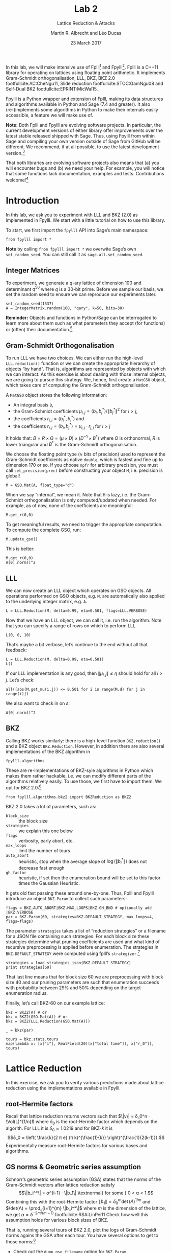 #+OPTIONS: tags:nil tasks:todo toc:nil num:t
#+STARTUP: showall indent
#+TODO: WRITE(!) REVIS(!) WAITING(w@/!) | WROTE(!)
#+TODO: TODO(t!) READ(r) WAITING(w@/!) | DONE(d!) CANCELLED(c!)
#+TAGS: solution
#+EXCLUDE_TAGS: 
#+LATEX_CLASS: handout
#+LATEX_CLASS_OPTIONS: [10pt,a4paper,nobib]
#+LATEX_HEADER: \input{lab-header.tex}
#+BIBLIOGRAPHY: local.bib,abbrev3.bib,crypto_crossref.bib

#+TITLE: Lab 2
#+SUBTITLE: Lattice Reduction & Attacks
#+AUTHOR: Martin R. Albrecht and Léo Ducas
#+DATE: 23 March 2017

In this lab, we will make intensive use of Fplll[fn:1] and Fpylll[fn:2]. Fplll is a C++11 library for operating on lattices using floating point arithmetic. It implements Gram-Schmidt orthogonalisation, LLL, BKZ, BKZ 2.0 footfullcite:AC:CheNgu11, Slide reduction footfullcite:STOC:GamNgu08 and Self-Dual BKZ footfullcite:EPRINT:MicWal15.

Fpylll is a Python wrapper and extension of Fplll, making its data structures and algorithms available in Python and Sage (7.4 and greater). It also (re-)implements some algorithms in Python to make their internals easily accessible, a feature we will make use of.

*Note:* Both Fplll and Fpylll are evolving software projects. In particular, the current development versions of either library offer improvements over the latest stable released shipped with Sage. Thus, using Fpylll from within Sage and compiling your own version outside of Sage from GitHub will be different. We recommend, if at all possible, to use the latest development version.[fn:3]

That both libraries are evolving software projects also means that (a) you will encounter bugs and (b) we need your help. For example, you will notice that some functions lack documentation, examples and tests. Contributions welcome![fn:4]

* Introduction
:PROPERTIES:
:tangle: lab-02-fpylll.py
:END:

In this lab, we ask you to experiment with LLL and BKZ (2.0) as implemented in Fpylll. We start with a little tutorial on how to use this library. 

To start, we first import the =fpylll= API into Sage’s main namespace:

#+BEGIN_SRC sage
from fpylll import *
#+END_SRC

#+RESULTS:

*Note* by calling =from fpylll import *= we overwite Sage’s own =set_random_seed=. You can still call it as =sage.all.set_random_seed=.

** Integer Matrices

To experiment, we generate a \(q\)-ary lattice of dimension 100 and determinant $q^{50}$ where $q$ is a 30-bit prime. Before we sample our basis, we set the random seed to ensure we can reproduce our experiments later.

#+BEGIN_SRC sage
set_random_seed(1337)
A = IntegerMatrix.random(100, "qary", k=50, bits=30)
#+END_SRC

#+RESULTS:

*Reminder:* Objects and functions in Python/Sage can be interrogated to learn more about them such as what parameters they accept (for functions) or (often) their documentation.[fn:5]

** Gram-Schmidt Orthogonalisation

To run LLL we have two choices. We can either run the high-level =LLL.reduction()= function or we can create the appropriate hierarchy of objects “by hand”. That is, algorithms are represented by objects with which we can interact. As this exercise is about dealing with those internal objects, we are going to pursue this strategy. We, hence, first create a =MatGSO= object, which takes care of computing the Gram-Schmidt orthogonalisation. 

A =MatGSO= object stores the following information:

- An integral basis =B=,
- the Gram-Schmidt coefficients \(μ_{i,j} = ⟨b_i, b^*_j⟩ / \|b^*_j\|^2\) for \(i>j\),
- the coefficients \(r_{i,i} = ⟨b^*_i, b^*_i⟩\) and
- the coefficients \(r_{i,j} = ⟨b_i, b^*_j⟩ = μ_{i,j} ⋅ r_{j,j}  \) for \(i>j\)

It holds that: $B = R × Q = (μ × D) × (D^{-1} × B^*)$ where $Q$ is orthonormal, $R$ is lower triangular and $B^*$ is the Gram-Schmidt orthogonalisation.

We choose the floating point type (≈ bits of precision) used to represent the Gram-Schmidt coefficients as native =double=, which is fastest and fine up to dimension 170 or so. If you choose =mpfr= for arbitrary precision, you must call =set_precision(prec)= before constructing your object =M=, i.e. precision is global!

#+BEGIN_SRC sage
M = GSO.Mat(A, float_type="d")
#+END_SRC

#+RESULTS:

When we say “internal”, we mean it. Note that =M= is lazy, i.e. the Gram-Schmidt orthogonalisation is only computed/updated when needed. For example, as of now, none of the coefficients are meaningful:

#+BEGIN_SRC sage
M.get_r(0,0)
#+END_SRC

#+RESULTS:
: 6.90051235708626e-310

To get meaningful results, we need to trigger the appropriate computation. To compute the complete GSO, run:

#+BEGIN_SRC sage
M.update_gso()
#+END_SRC

#+RESULTS:
: True

This is better:

#+BEGIN_SRC sage
M.get_r(0,0)
A[0].norm()^2  
#+END_SRC

#+RESULTS:
: 1.1005727694586943e+18
: 1.1005727694586944e+18

** LLL

We can now create an LLL object which operates on GSO objects. All operations performed on GSO objects, e.g. =M=, are automatically also applied to the underlying integer matrix, e.g. =A=.

#+BEGIN_SRC sage
L = LLL.Reduction(M, delta=0.99, eta=0.501, flags=LLL.VERBOSE)
#+END_SRC

#+RESULTS:

Now that we have an LLL object, we can call it, i.e. run the algorithm. Note that you can specify a range of rows on which to perform LLL.

#+BEGIN_SRC sage
L(0, 0, 10)
#+END_SRC

#+RESULTS:
#+begin_example
Entering LLL
delta = 0.99
eta = 0.501
precision = 53
exact_dot_product = 0
row_expo = 0
early_red = 0
siegel_cond = 0
long_in_babai = 0
Discovering vector 2/10 cputime=0
Discovering vector 3/10 cputime=0
Discovering vector 4/10 cputime=0
Discovering vector 5/10 cputime=0
Discovering vector 6/10 cputime=0
Discovering vector 7/10 cputime=0
Discovering vector 8/10 cputime=0
Discovering vector 9/10 cputime=0
Discovering vector 10/10 cputime=0
End of LLL: success
#+end_example

That’s maybe a bit verbose, let’s continue to the end without all that feedback:

#+BEGIN_SRC sage
L = LLL.Reduction(M, delta=0.99, eta=0.501)  
L()
#+END_SRC

#+RESULTS:

If our LLL implementation is any good, then \(\|μ_{i,j}\| ≤ η\) should hold for all $i>j$. Let’s check:

#+BEGIN_SRC sage
all([abs(M.get_mu(i,j)) <= 0.501 for i in range(M.d) for j in range(i)])
#+END_SRC

#+RESULTS:
: True

We also want to check in on =A=:

#+BEGIN_SRC sage
A[0].norm()^2
#+END_SRC

#+RESULTS:
: 13340327827.0

** BKZ

Calling BKZ works similarly: there is a high-level function =BKZ.reduction()= and a BKZ object =BKZ.Reduction=. However, in addition there are also several implementations of the BKZ algorithm in 

#+BEGIN_EXAMPLE
fpylll.algorithms
#+END_EXAMPLE

These are re-implementations of BKZ-syle algorithms in Python which makes them rather hackable, i.e. we can modify different parts of the algorithms relatively easily. To use those, we first have to import them. We opt for BKZ 2.0:[fn:6]

#+BEGIN_SRC sage
from fpylll.algorithms.bkz2 import BKZReduction as BKZ2
#+END_SRC

#+RESULTS:

BKZ 2.0 takes a lot of parameters, such as:

+ =block_size= :: the block size
+ =strategies= :: we explain this one below
+ =flags= :: verbosity, early abort, etc.
+ =max_loops= :: limit the number of tours
+ =auto_abort= :: heuristic, stop when the average slope of \(\log(\|b_i^*\|)\) does not decrease fast enough
+ =gh_factor= :: heuristic, if set then the enumeration bound will be set to this factor times the Gaussian Heuristic.

It gets old fast passing these around one-by-one. Thus, Fplll and Fpylll introduce an object =BKZ.Param= to collect such parameters:

#+BEGIN_SRC sage
flags = BKZ.AUTO_ABORT|BKZ.MAX_LOOPS|BKZ.GH_BND # optionally add |BKZ.VERBOSE
par = BKZ.Param(60, strategies=BKZ.DEFAULT_STRATEGY, max_loops=4, flags=flags)
#+END_SRC

#+RESULTS:

The parameter =strategies= takes a list of “reduction strategies” or a filename for a JSON file containing such strategies. For each block size these strategies determine what pruning coefficients are used and what kind of recursive preprocessing is applied before enumeration. The strategies in =BKZ.DEFAULT_STRATEGY= were computed using fplll’s =strategizer=.[fn:7]

#+BEGIN_SRC sage
strategies = load_strategies_json(BKZ.DEFAULT_STRATEGY)
print strategies[60]
#+END_SRC

#+RESULTS:
: '/opt/sage-devel/local/share/fplll/strategies/default.json'
: Strategy< 60, (40), 0.29-0.50>

That last line means that for block size 60 we are preprocessing with block size 40 and our pruning parameters are such that enumeration succeeds with probability between 29% and 50% depending on the target enumeration radius.

Finally, let’s call BKZ-60 on our example lattice:

#+BEGIN_SRC sage :results table :colnames '(i time r_0)
bkz = BKZ2(A) # or
bkz = BKZ2(GSO.Mat(A)) # or 
bkz = BKZ2(LLL.Reduction(GSO.Mat(A)))

_ = bkz(par)

tours = bkz.stats.tours
map(lambda x: [x["i"], RealField(20)(x["total time"]), x["r_0"]], tours)
#+END_SRC

#+RESULTS:
| i |   time |          r_0 |
|---+--------+--------------|
| 0 | 13.573 | 5729242260.0 |
| 1 | 25.795 | 3034110354.0 |
| 2 | 40.709 | 2845292328.0 |
| 3 | 52.384 | 2845292328.0 |

* Lattice Reduction

In this exercise, we ask you to verify various predictions made about lattice reduction using the implementations available in Fpylll.

** root-Hermite factors

Recall that lattice reduction returns vectors such that \(\|v\| = δ_0^n ⋅ \Vol(L)^{1/n}\) where $\delta_0$ is the root-Hermite factor which depends on the algorith. For LLL it  is \(δ_0≈1.0219\) and for BKZ-\(k\) it is \[δ_0 ≈ \left( \frac{k}{2 π e} (π k)^{\frac{1}{k}}  \right)^{\frac{1}{2(k-1)}}.\] Experimentally measure root-Hermite factors for various bases and algorithms.

** GS norms & Geometric series assumption

Schnorr’s geometric series assumption (GSA) states that the norms of the Gram-Schmidt vectors after lattice reduction satisfy \[\|b_i^*\| = α^{i-1} ⋅ \|b_1\| \textnormal{ for some } 0 < α < 1.\] Combining this with the root-Hermite factor \(\|b_1\| = δ_0^m \det(Λ)^{1/m}\) and \(\det(Λ) = \prod_{i=1}^{m} \|b_i^*\|\) where $m$ is the dimension of the lattice, we get $α = δ^{-2m/(m-1)}$.footfullcite:RSA:LinPei11 Check how well this assumption holds for various block sizes of BKZ.

That is, running several tours of BKZ 2.0, plot the logs of Gram-Schmidt norms agains the GSA after each tour. You have several options to get to those norms:[fn:8]

- Check out the =dump_gso_filename= option for =BKZ.Param=.

- Set up BKZ parameters to run one tour only an measure between BKZ calls.

- Inherit from =fpylll.algorithms.bkz2.BKZReduction= and add the functionality to plot after each tour.

If you are running from within Sage, you can simply call =line()= to plot, e.g. 

#+BEGIN_SRC sage :file lab-02-plot-line-sage.png
line(zip(range(10),prime_range(30)), color="lightgrey", dpi=150r, thickness=2)
#+END_SRC

#+ATTR_LATEX: :width 0.6\textwidth
#+RESULTS:
[[file:lab-02-plot-line-sage.png]]

In vanilla Python, you can use matplotlib[fn:9]

#+BEGIN_SRC sage :results none
import matplotlib.pyplot as plt
X = range(10)
Y = [2, 3, 5, 7, 11, 13, 17, 19, 23, 29]
plt.plot(X, Y)
plt.ylabel('primes!!!')
plt.savefig("lab-02-plot-line-matplotlib.png", dpi=300r, bbox_inches='tight')
plt.close()
#+END_SRC

#+ATTR_LATEX: :width 0.7\textwidth
[[./lab-02-plot-line-matplotlib.png]] 

* Dual Attack

In this exercise, you are asked to break a decision-LWE instance using the dual lattice attack.

That is, assume you are given access to an lWE oracle such as

#+BEGIN_SRC sage
from sage.crypto.lwe import LindnerPeikert
lwe = LindnerPeikert(50)
#+END_SRC

#+RESULTS:

1. Establish the BKZ block size required to distinguish with an advantage of, say, 60%.footfullcite:RSA:LinPei11
   
   Note that this entails finding the optimal number of samples \(m\), i.e that \(m\) which minimises the expression $δ_0^m ⋅ q^{n/m}$.footfullcite:PQCBook:MicReg09,EPRINT:AlbPlaSco15
2. Construct a basis for the scaled dual lattice.[fn:10]
3. Run BKZ on on that basis to recover a short vector \(v\) in the scaled dual lattice.
4. Use (possibly several) \(v\) to distinguish the outputs of the oracle from uniform.
5. Attempt bigger, harder instances.
6. Improve the running time by employing cleverer techniques, such as progressive BKZ footfullcite:EPRINT:AWHT16, running in the low-advantage regime or sparse-ish re-randomisation of already reduced bases.

* COMMENT Primal Attack

- Run uSVP attack
- Improve the previous by introducing a pruned enumeration on the whole lattice after BKZ reduction

* COMMENT Lattice Challenge

Get your name up here: https://www.latticechallenge.org/lwe_challenge/challenge.php

* Ignored                                                               :ignore:

#+BEGIN_EXPORT latex
\appendix
#+END_EXPORT

* Example Solutions                                                   :solution:
** root-Hermite factors

#+BEGIN_SRC sage :eval never :tangle lab-02-solution-root-hermite.sage
# -*- coding: utf-8 -*-
from fpylll import *

deltaf = lambda beta: (beta/(2*pi*e) * (pi*beta)^(1/beta))^(1/(2*beta-1))
fmt = u"n: %3d, bits: %2d, β: %2d, δ_0: %.4f, pred: 2^%5.2f, real: 2^%5.2f"

ntrials = 20
for n in (50, 70, 90, 110, 130):
    for bits in (20, 40):
        for beta in (2, 20, 50, 60):
            if beta > n:
                continue
            beta = ZZ(beta)
            if beta == 2:
                delta_0 = 1.0219
            else:
                delta_0 = deltaf(beta)
            n_pred = float(delta_0^n * 2^(bits/2))
            n_real = []
            for i in range(ntrials):
                A = IntegerMatrix.random(n, "qary", k=n/2, bits=bits)
                if beta == 2:
                    LLL.reduction(A)
                else:
                    par = BKZ.Param(block_size=beta,
                                    strategies=BKZ.DEFAULT_STRATEGY,
                                    max_loops=4,
                                    flags=BKZ.MAX_LOOPS|BKZ.GH_BND)
                    BKZ.reduction(A, par)
                n_real.append(A[0].norm())
            n_real = sum(n_real)/ntrials
            print(fmt%(n, bits, beta, delta_0, log(n_pred,2), log(n_real,2)))
    print
#+END_SRC

#+BEGIN_EXAMPLE
n:  50, bits: 20, β:  2, δ_0: 1.0219, pred: 2^11.56, real: 2^10.75
n:  50, bits: 20, β: 20, δ_0: 1.0094, pred: 2^10.67, real: 2^10.51
n:  50, bits: 20, β: 50, δ_0: 1.0119, pred: 2^10.86, real: 2^10.14
n:  50, bits: 40, β:  2, δ_0: 1.0219, pred: 2^21.56, real: 2^20.61
n:  50, bits: 40, β: 20, δ_0: 1.0094, pred: 2^20.67, real: 2^20.66
n:  50, bits: 40, β: 50, δ_0: 1.0119, pred: 2^20.86, real: 2^20.26

n:  70, bits: 20, β:  2, δ_0: 1.0219, pred: 2^12.19, real: 2^11.44
n:  70, bits: 20, β: 20, δ_0: 1.0094, pred: 2^10.94, real: 2^11.02
n:  70, bits: 20, β: 50, δ_0: 1.0119, pred: 2^11.20, real: 2^10.55
n:  70, bits: 20, β: 60, δ_0: 1.0114, pred: 2^11.14, real: 2^10.59
n:  70, bits: 40, β:  2, δ_0: 1.0219, pred: 2^22.19, real: 2^21.36
n:  70, bits: 40, β: 20, δ_0: 1.0094, pred: 2^20.94, real: 2^20.93
n:  70, bits: 40, β: 50, δ_0: 1.0119, pred: 2^21.20, real: 2^20.84
n:  70, bits: 40, β: 60, δ_0: 1.0114, pred: 2^21.14, real: 2^20.51

n:  90, bits: 20, β:  2, δ_0: 1.0219, pred: 2^12.81, real: 2^11.46
n:  90, bits: 20, β: 20, δ_0: 1.0094, pred: 2^11.21, real: 2^11.64
n:  90, bits: 20, β: 50, δ_0: 1.0119, pred: 2^11.54, real: 2^10.97
n:  90, bits: 20, β: 60, δ_0: 1.0114, pred: 2^11.47, real: 2^11.01
n:  90, bits: 40, β:  2, δ_0: 1.0219, pred: 2^22.81, real: 2^21.94
n:  90, bits: 40, β: 20, δ_0: 1.0094, pred: 2^21.21, real: 2^21.51
n:  90, bits: 40, β: 50, δ_0: 1.0119, pred: 2^21.54, real: 2^20.96
n:  90, bits: 40, β: 60, δ_0: 1.0114, pred: 2^21.47, real: 2^20.96

n: 110, bits: 20, β:  2, δ_0: 1.0219, pred: 2^13.44, real: 2^12.81
n: 110, bits: 20, β: 20, δ_0: 1.0094, pred: 2^11.48, real: 2^12.18
n: 110, bits: 20, β: 50, δ_0: 1.0119, pred: 2^11.88, real: 2^11.31
n: 110, bits: 20, β: 60, δ_0: 1.0114, pred: 2^11.79, real: 2^11.08
n: 110, bits: 40, β:  2, δ_0: 1.0219, pred: 2^23.44, real: 2^22.71
n: 110, bits: 40, β: 20, δ_0: 1.0094, pred: 2^21.48, real: 2^22.20
n: 110, bits: 40, β: 50, δ_0: 1.0119, pred: 2^21.88, real: 2^21.24
n: 110, bits: 40, β: 60, δ_0: 1.0114, pred: 2^21.79, real: 2^21.04

n: 130, bits: 20, β:  2, δ_0: 1.0219, pred: 2^14.06, real: 2^13.37
n: 130, bits: 20, β: 20, δ_0: 1.0094, pred: 2^11.75, real: 2^12.81
n: 130, bits: 20, β: 50, δ_0: 1.0119, pred: 2^12.23, real: 2^11.90
n: 130, bits: 20, β: 60, δ_0: 1.0114, pred: 2^12.12, real: 2^11.66
n: 130, bits: 40, β:  2, δ_0: 1.0219, pred: 2^24.06, real: 2^23.25
n: 130, bits: 40, β: 20, δ_0: 1.0094, pred: 2^21.75, real: 2^22.71
n: 130, bits: 40, β: 50, δ_0: 1.0119, pred: 2^22.23, real: 2^21.70
n: 130, bits: 40, β: 60, δ_0: 1.0114, pred: 2^22.12, real: 2^21.67
#+END_EXAMPLE

** GS norms & Geometric series assumption                            :solution:

=dump_gso_filename=

#+BEGIN_SRC sage :file lab-02-solution-plot-gsa-1.png :tangle lab-02-solution-gsa-1.sage
# -*- coding: utf-8 -*-
from fpylll import *

set_random_seed(1)
n, bits = 120, 40
A = IntegerMatrix.random(n, "qary", k=n/2, bits=bits)
beta = 60
tours = 2

fn = "/tmp/logs.txt"
par = BKZ.Param(block_size=beta,
                strategies=BKZ.DEFAULT_STRATEGY,
                dump_gso_filename=fn,
                max_loops=tours) 
par.flags & BKZ.MAX_LOOPS # max_loops sets flag for you

delta_0 = (beta/(2*pi*e) * (pi*beta)^(1/ZZ(beta)))^(1/(2*beta-1))
alpha = delta_0^(-2*n/(n-1))

norms = [map(log, [(alpha^i * delta_0^n * 2^(bits/2))^2 for i in range(n)])]

BKZ.reduction(A, par)

for i, l in enumerate(open(fn).readlines()):
    if i > tours:
        break
    _norms =  l.split(":")[1] # stop off other information
    _norms = _norms.strip().split(" ") # split string
    _norms = map(float, _norms) # map to floats
    norms.append(_norms)
        
colours = ["#4D4D4D", "#5DA5DA", "#FAA43A", "#60BD68", 
           "#F17CB0", "#B2912F", "#B276B2", "#DECF3F", "#F15854"]

g  = line(zip(range(n), norms[0]), legend_label="GSA", color=colours[0])
g += line(zip(range(n), norms[1]), legend_label="lll", color=colours[1])

for i,_norms in enumerate(norms[2:]):
    g += line(zip(range(n), _norms), 
              legend_label="tour %d"%i, color=colours[i+2])
g
#+END_SRC

#+RESULTS:
[[file:lab-02-solution-plot-gsa-1.png]]

=bkz.tour=

#+BEGIN_SRC sage :file lab-02-solution-plot-gsa-2.png :tangle lab-02-solution-gsa-2.sage
# -*- coding: utf-8 -*-
from fpylll import *
from fpylll.algorithms.bkz2 import BKZReduction as BKZ2

set_random_seed(1)
n, bits = 120, 40
A = IntegerMatrix.random(n, "qary", k=n/2, bits=bits)
beta = 60
tours = 2
par = BKZ.Param(block_size=beta,
                strategies=BKZ.DEFAULT_STRATEGY) 

delta_0 = (beta/(2*pi*e) * (pi*beta)^(1/ZZ(beta)))^(1/(2*beta-1))
alpha = delta_0^(-2*n/(n-1))

LLL.reduction(A)

M = GSO.Mat(A)
M.update_gso()


norms  = [map(log, [(alpha^i * delta_0^n * 2^(bits/2))^2 for i in range(n)])]
norms += [[log(M.get_r(i,i)) for i in range(n)]]

bkz = BKZ2(M)

for i in range(tours):
    bkz.tour(par)
    norms += [[log(M.get_r(i,i)) for i in range(n)]]
        
colours = ["#4D4D4D", "#5DA5DA", "#FAA43A", "#60BD68", 
           "#F17CB0", "#B2912F", "#B276B2", "#DECF3F", "#F15854"]

g  = line(zip(range(n), norms[0]), legend_label="GSA", color=colours[0])
g += line(zip(range(n), norms[1]), legend_label="lll", color=colours[1])

for i,_norms in enumerate(norms[2:]):
    g += line(zip(range(n), _norms), 
              legend_label="tour %d"%i, color=colours[i+2])
g
#+END_SRC

#+RESULTS:
[[file:lab-02-solution-plot-gsa-2.png]]

=MyBKZ=

#+BEGIN_SRC sage :file lab-02-solution-plot-gsa-3.png :tangle lab-02-solution-gsa-3.sage
from fpylll import *
from fpylll.algorithms.bkz2 import BKZReduction as BKZ2
from fpylll.algorithms.bkz_stats import BKZStats
import time

class MyBKZ(BKZ2):
    def __call__(self, params, norms, min_row=0, max_row=-1):
        """Run the BKZ with `param`  and dump norms to ``norms``

        :param params: BKZ parameters
        :param norms: a list to append vectors of norms to
        :param min_row: start processing in this row
        :param max_row: stop processing in this row (exclusive)

        """
        # this changed in the development version of fpyll
        stats = BKZStats(self, verbose=params.flags & BKZ.VERBOSE)

        if params.flags & BKZ.AUTO_ABORT:
            auto_abort = BKZ.AutoAbort(self.M, self.A.nrows)

        cputime_start = time.clock()

        self.M.discover_all_rows()
        norms.append([self.M.get_r(j, j) for j in range(n)])

        i = 0
        while True:
            with stats.context("tour"):
                clean = self.tour(params, min_row, max_row, stats)
            norms.append([self.M.get_r(j, j) for j in range(n)])
            i += 1
            if clean or params.block_size >= self.A.nrows:
                break
            if (params.flags & BKZ.AUTO_ABORT) and auto_abort.test_abort():
                break
            if (params.flags & BKZ.MAX_LOOPS) and i >= params.max_loops:
                break
            if (params.flags & BKZ.MAX_TIME) \
               and time.clock() - cputime_start >= params.max_time:
                break
            
        stats.finalize()
        self.stats = stats
        return clean

set_random_seed(1)

n, bits = 120, 40
A = IntegerMatrix.random(n, "qary", k=n/2, bits=bits)
beta = 60
tours = 2
par = BKZ.Param(block_size=beta,
                strategies=BKZ.DEFAULT_STRATEGY,
                max_loops=tours) 

delta_0 = (beta/(2*pi*e) * (pi*beta)^(1/ZZ(beta)))^(1/(2*beta-1))
alpha = delta_0^(-2*n/(n-1))

LLL.reduction(A)

norms  = [[(alpha^i * delta_0^n * 2^(bits/2))^2 for i in range(n)]]
bkz = MyBKZ(A)

bkz(par, norms)
        
colours = ["#4D4D4D", "#5DA5DA", "#FAA43A", "#60BD68", "#F17CB0",
           "#B2912F", "#B276B2", "#DECF3F", "#F15854"]

g  = line(zip(range(n), map(log, norms[0])),
          legend_label="GSA", color=colours[0])
g += line(zip(range(n), map(log, norms[1])),
          legend_label="lll", color=colours[1])

for i,_norms in enumerate(norms[2:]):
    g += line(zip(range(n), map(log, _norms)),
              legend_label="tour %d"%i, color=colours[i+2])
g
#+END_SRC

#+RESULTS:
[[file:lab-02-solution-plot-gsa-3.png]]

** Dual attack
:PROPERTIES:
:header-args: :tangle lab-02-solution-dual-attack.sage
:END:

We will need to invert \[δ_0 ≈ \left( \frac{k}{2 π e} (π k)^{\frac{1}{k}}  \right)^{\frac{1}{2(k-1)}}.\]

#+BEGIN_SRC sage
def block_sizef(delta_0):
    """
    Blocksize for a given delta_0
    :param delta_0: root-hermite factor

    """
    k = ZZ(40)
    RR = delta_0.parent()
    pi_r = RR(pi)
    e_r = RR(e)

    f = lambda k: (k/(2*pi_r*e_r) * (pi_r*k)**(1/k))**(1/(2*(k-1)))

    while f(2*k) > delta_0:
        k *= 2
    while f(k+10) > delta_0:
        k += 10
    while True:
        if f(k) < delta_0:
            break
        k += 1

    return k
#+END_SRC


We will also need to lift from mod $q$ to the integers by mapping to the element closest to zero.

#+BEGIN_SRC sage
def balanced_lift(e):
    q = parent(e).order()
    e = ZZ(e)
    return e - q if e > q//2 else e
#+END_SRC

#+RESULTS:

We set up our instance and recover $q$ and $α$, the latter from $σ = α⋅q/\sqrt{2π}$ where $σ$ is the *standard deviation*.

#+BEGIN_SRC sage
from sage.crypto.lwe import LindnerPeikert
adv, n = 0.6, 50

sage.all.set_random_seed(1337) # make it reproducible

lwe = LindnerPeikert(n)
q = lwe.K.order()
alpha = RR(sqrt(2*pi)*lwe.D.sigma/q)
#+END_SRC

#+RESULTS:

We compute $δ_0$ footfullcite:EPRINT:AlbPlaSco15, $β$ and $m$.footfullcite:PQCBook:MicReg09

#+BEGIN_SRC sage
log_delta_0 = log(RR(sqrt(log(1/adv)/pi))/alpha, 2)**2 / (4*n*log(q, 2))
delta_0 = RR(2**log_delta_0)

beta = block_sizef(delta_0)
m = ZZ(round(sqrt(n*log(q, 2)/log(delta_0, 2))))
beta, m
#+END_SRC

#+RESULTS:
: (40, 164)

It is time to sample from our oracle. We write the result in matrix form.

#+BEGIN_SRC sage
samples = [lwe() for _ in range(m)]

A = matrix([a for a,c in samples])
c = vector([c for a,c in samples])
#+END_SRC

We compute a basis for for $v ⋅ A ≡ 0 \bmod q$ and extend that basis to a \(q\)-ary lattice basis $B$.

#+BEGIN_SRC sage
B = A.left_kernel().matrix()
N = B.change_ring(ZZ)
S = matrix(ZZ, n, m-n).augment(q*identity_matrix(n))
B = N.stack(S)
#+END_SRC

#+RESULTS:

We call BKZ

#+BEGIN_SRC sage
R = B.BKZ(block_size=beta, proof=False)
#+END_SRC

#+RESULTS:

Our short vector is the first in the basis, let’s look at \(⟨v,c⟩ = ⟨v,e⟩\).

#+BEGIN_SRC sage
v = R[0]
balanced_lift(v*c)
#+END_SRC

#+RESULTS:
: -20

Let’s #yolo and take inner products of all vectors in \(R\).

#+BEGIN_SRC sage :file lab-02-solution-dual-attack-histogram.png 
l = []
for r in R.rows():
    l.append(balanced_lift(r*c))

histogram(l, color="#5DA5DA", edgecolor="#5DA5DA", bins=20)
#+END_SRC

#+RESULTS:
[[file:lab-02-solution-dual-attack-histogram.png]]

* Footnotes

[fn:1] https://github/com/fplll/fplll

[fn:2] https://github.com/fplll/fpylll

[fn:3] You can install the latest development versions of fplll/fpylll into Sage as well, if you run Sage locally, i.e. not on https://sagemath.com

[fn:4] https://github.com/fplll/fplll/blob/master/CONTRIBUTING.md

[fn:5] https://doc.sagemath.org/html/en/tutorial/tour_help.html

[fn:6] Check out https://github.com/fplll/fpylll/blob/master/src/fpylll/algorithms/simple_bkz.py for a simple implementation of BKZ.

[fn:7] https://github.com/fplll/strategizer

[fn:8] We apologise for violating the Zen of Python so much: “There should be one — and preferably only one — obvious way to do it.” https://www.python.org/dev/peps/pep-0020/

[fn:9] http://matplotlib.org

[fn:10] See http://doc.sagemath.org/html/en/constructions/linear_algebra.html#kernels

# Local Variables:
# eval: (add-hook 'after-save-hook (lambda () (when (eq major-mode 'org-mode) (org-latex-export-to-latex))) nil t)
# End:


